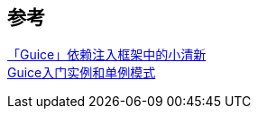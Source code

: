 

== 参考
[%hardbreaks]
https://zhuanlan.zhihu.com/p/32299568[「Guice」依赖注入框架中的小清新]
https://blog.csdn.net/sidongxue2/article/details/72626202[Guice入门实例和单例模式]